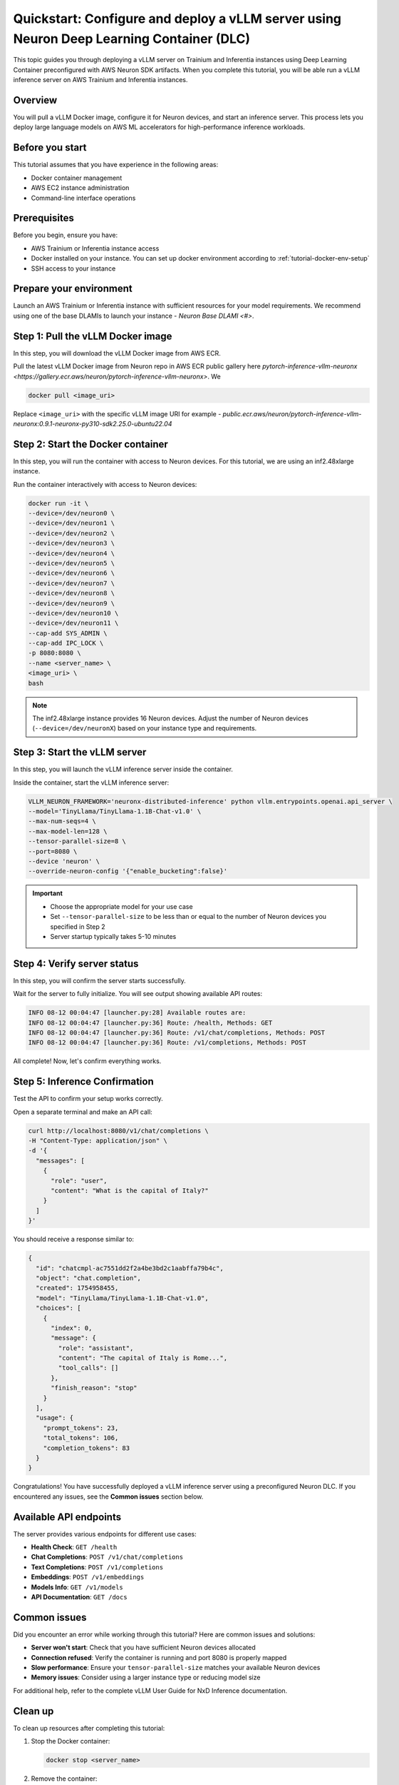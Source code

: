 .. meta::
   :description: Learn how to deploy a vLLM server using preconfigured Neuron Deep Learning Container with on Trainium and Inferentia instances.
   :date_updated: 08/18/2025

.. _quickstart_vllm_dlc_deploy:

Quickstart: Configure and deploy a vLLM server using Neuron Deep Learning Container (DLC)
====================================================================================

This topic guides you through deploying a vLLM server on Trainium and Inferentia instances using Deep Learning Container preconfigured with AWS Neuron SDK artifacts. When you complete this tutorial, you will be able run a vLLM inference server on AWS Trainium and Inferentia instances.

Overview
--------

You will pull a vLLM Docker image, configure it for Neuron devices, and start an inference server. This process lets you deploy large language models on AWS ML accelerators for high-performance inference workloads.

Before you start
----------------

This tutorial assumes that you have experience in the following areas:

* Docker container management
* AWS EC2 instance administration
* Command-line interface operations

Prerequisites
-------------

Before you begin, ensure you have:

* AWS Trainium or Inferentia instance access
* Docker installed on your instance. You can set up docker environment according to :ref:`tutorial-docker-env-setup`
* SSH access to your instance

Prepare your environment
------------------------

Launch an AWS Trainium or Inferentia instance with sufficient resources for your model requirements. We recommend using one of the base DLAMIs to launch your instance - `Neuron Base DLAMI <#>`.

Step 1: Pull the vLLM Docker image
-----------------------------------

In this step, you will download the vLLM Docker image from AWS ECR.

Pull the latest vLLM Docker image from Neuron repo in AWS ECR public gallery here `pytorch-inference-vllm-neuronx <https://gallery.ecr.aws/neuron/pytorch-inference-vllm-neuronx>`. We 

.. code-block:: bash

   docker pull <image_uri>

Replace ``<image_uri>`` with the specific vLLM image URI for example - `public.ecr.aws/neuron/pytorch-inference-vllm-neuronx:0.9.1-neuronx-py310-sdk2.25.0-ubuntu22.04`

Step 2: Start the Docker container
-----------------------------------

In this step, you will run the container with access to Neuron devices. For this tutorial, we are using an inf2.48xlarge instance.

Run the container interactively with access to Neuron devices:

.. code-block:: bash

   docker run -it \
   --device=/dev/neuron0 \
   --device=/dev/neuron1 \
   --device=/dev/neuron2 \
   --device=/dev/neuron3 \
   --device=/dev/neuron4 \
   --device=/dev/neuron5 \
   --device=/dev/neuron6 \
   --device=/dev/neuron7 \
   --device=/dev/neuron8 \
   --device=/dev/neuron9 \
   --device=/dev/neuron10 \
   --device=/dev/neuron11 \
   --cap-add SYS_ADMIN \
   --cap-add IPC_LOCK \
   -p 8080:8080 \
   --name <server_name> \
   <image_uri> \
   bash

.. note::
   The inf2.48xlarge instance provides 16 Neuron devices. Adjust the number of Neuron devices (``--device=/dev/neuronX``) based on your instance type and requirements.

Step 3: Start the vLLM server
------------------------------

In this step, you will launch the vLLM inference server inside the container.

Inside the container, start the vLLM inference server:

.. code-block:: bash

   VLLM_NEURON_FRAMEWORK='neuronx-distributed-inference' python vllm.entrypoints.openai.api_server \
   --model='TinyLlama/TinyLlama-1.1B-Chat-v1.0' \
   --max-num-seqs=4 \
   --max-model-len=128 \
   --tensor-parallel-size=8 \
   --port=8080 \
   --device 'neuron' \
   --override-neuron-config '{"enable_bucketing":false}'

.. important::
   * Choose the appropriate model for your use case
   * Set ``--tensor-parallel-size`` to be less than or equal to the number of Neuron devices you specified in Step 2
   * Server startup typically takes 5-10 minutes

Step 4: Verify server status
-----------------------------

In this step, you will confirm the server starts successfully.

Wait for the server to fully initialize. You will see output showing available API routes:

.. code-block:: text

   INFO 08-12 00:04:47 [launcher.py:28] Available routes are:
   INFO 08-12 00:04:47 [launcher.py:36] Route: /health, Methods: GET
   INFO 08-12 00:04:47 [launcher.py:36] Route: /v1/chat/completions, Methods: POST
   INFO 08-12 00:04:47 [launcher.py:36] Route: /v1/completions, Methods: POST

All complete! Now, let's confirm everything works.

Step 5: Inference Confirmation
------------

Test the API to confirm your setup works correctly.

Open a separate terminal and make an API call:

.. code-block:: bash

   curl http://localhost:8080/v1/chat/completions \
   -H "Content-Type: application/json" \
   -d '{
     "messages": [
       {
         "role": "user",
         "content": "What is the capital of Italy?"
       }
     ]
   }'

You should receive a response similar to:

.. code-block:: json

   {
     "id": "chatcmpl-ac7551dd2f2a4be3bd2c1aabffa79b4c",
     "object": "chat.completion",
     "created": 1754958455,
     "model": "TinyLlama/TinyLlama-1.1B-Chat-v1.0",
     "choices": [
       {
         "index": 0,
         "message": {
           "role": "assistant",
           "content": "The capital of Italy is Rome...",
           "tool_calls": []
         },
         "finish_reason": "stop"
       }
     ],
     "usage": {
       "prompt_tokens": 23,
       "total_tokens": 106,
       "completion_tokens": 83
     }
   }

Congratulations! You have successfully deployed a vLLM inference server using a preconfigured Neuron DLC. If you encountered any issues, see the **Common issues** section below.

Available API endpoints
-----------------------

The server provides various endpoints for different use cases:

* **Health Check**: ``GET /health``
* **Chat Completions**: ``POST /v1/chat/completions``
* **Text Completions**: ``POST /v1/completions``
* **Embeddings**: ``POST /v1/embeddings``
* **Models Info**: ``GET /v1/models``
* **API Documentation**: ``GET /docs``

Common issues
-------------

Did you encounter an error while working through this tutorial? Here are common issues and solutions:

- **Server won't start**: Check that you have sufficient Neuron devices allocated
- **Connection refused**: Verify the container is running and port 8080 is properly mapped
- **Slow performance**: Ensure your ``tensor-parallel-size`` matches your available Neuron devices
- **Memory issues**: Consider using a larger instance type or reducing model size

For additional help, refer to the complete vLLM User Guide for NxD Inference documentation.

Clean up
--------

To clean up resources after completing this tutorial:

1. Stop the Docker container:

   .. code-block:: bash

      docker stop <server_name>

2. Remove the container:

   .. code-block:: bash

      docker rm <server_name>

3. Terminate your EC2 instance if no longer needed.

Next steps
----------

Now that you've completed this tutorial, explore these related topics:

* Learn more about vLLM configuration options in the vLLM User Guide for NxD Inference
* Explore model optimization techniques for better performance
* Set up production deployment with load balancing and monitoring

Further reading
---------------

- `vLLM User Guide for NxD Inference <#>`_ - Complete documentation for vLLM on Neuron
- `AWS Neuron SDK Documentation <https://awsdocs-neuron.readthedocs-hosted.com/>`_ - Full Neuron SDK reference
